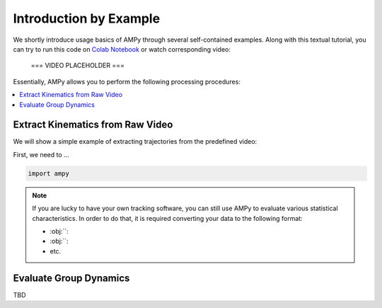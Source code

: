Introduction by Example
=======================

We shortly introduce usage basics of AMPy through several self-contained examples. Along with this textual tutorial, you can try to run this code on `Colab Notebook <(https://colab.research.google.com/drive/1hiCGXoDtOEO3LOm6RG12111Kiwofh069?usp=sharing>`_ or watch corresponding video:

 === VIDEO PLACEHOLDER ===

Essentially, AMPy allows you to perform the following processing procedures:

.. contents::
    :local:

Extract Kinematics from Raw Video
-----------------------

We will show a simple example of extracting trajectories from the predefined video:

.. image:: ../_figures/video_example.gif
  :align: center
  :width: 300px

First, we need to ...

.. code-block:: python

    import ampy

.. Note::
	If you are lucky to have your own tracking software, you can still use AMPy to evaluate various statistical characteristics. In 	order to do that, it is required converting your data to the following format:

	- :obj:``: 
	- :obj:``: 
	- etc.	

Evaluate Group Dynamics
-----------------------

TBD
